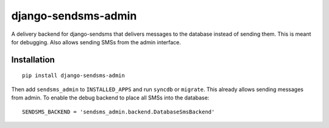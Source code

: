 ====================
django-sendsms-admin
====================

A delivery backend for django-sendsms that delivers messages to the database instead of sending them. This is meant for
debugging. Also allows sending SMSs from the admin interface.

Installation
============

::

    pip install django-sendsms-admin

Then add ``sendsms_admin`` to ``INSTALLED_APPS`` and run ``syncdb`` or ``migrate``.
This already allows sending messages from admin. To enable the debug backend to
place all SMSs into the database::

    SENDSMS_BACKEND = 'sendsms_admin.backend.DatabaseSmsBackend'

